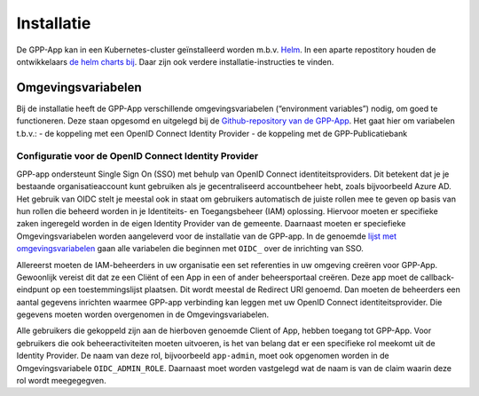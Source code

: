 .. _installation_index:

Installatie
============

De GPP-App kan in een Kubernetes-cluster geïnstalleerd worden m.b.v. `Helm <https://helm.sh/>`_. In een aparte repostitory houden de ontwikkelaars `de helm charts bij <https://github.com/GPP-Woo/charts>`_. Daar zijn ook verdere installatie-instructies te vinden.

Omgevingsvariabelen
--------------------

Bij de installatie heeft de GPP-App verschillende omgevingsvariabelen (“environment variables”) nodig, om goed te functioneren. Deze staan opgesomd en uitgelegd bij de `Github-repository van de GPP-App <https://github.com/GPP-Woo/GPP-APP?tab=readme-ov-file#omgevingsvariabelen>`_. Het gaat hier om variabelen t.b.v.: 
- de koppeling met een  OpenID Connect Identity Provider
- de koppeling met de GPP-Publicatiebank

Configuratie voor de OpenID Connect Identity Provider
^^^^^^^^^^^^^^^^^^^^^^^^^^^^^^^^^^^^^^^^^^^^^^^^^^^^^^^^^^^^^^^^^^^^
GPP-app ondersteunt Single Sign On (SSO) met behulp van OpenID Connect identiteitsproviders. Dit betekent dat je je bestaande organisatieaccount kunt gebruiken als je gecentraliseerd accountbeheer hebt, zoals bijvoorbeeld Azure AD. Het gebruik van OIDC stelt je meestal ook in staat om gebruikers automatisch de juiste rollen mee te geven op basis van hun rollen die beheerd worden in je Identiteits- en Toegangsbeheer (IAM) oplossing. Hiervoor moeten er specifieke zaken ingeregeld worden in de eigen Identity Provider van de gemeente. Daarnaast moeten er speciefieke Omgevingsvariabelen worden aangeleverd voor de installatie van de GPP-app. In de genoemde `lijst met omgevingsvariabelen <https://github.com/GPP-Woo/GPP-APP?tab=readme-ov-file#omgevingsvariabelen>`_ gaan alle variabelen die beginnen met ``OIDC_`` over de inrichting van SSO.

Allereerst moeten de IAM-beheerders in uw organisatie een set referenties in uw omgeving creëren voor GPP-App. Gewoonlijk vereist dit dat ze een Cliënt of een App in een of ander beheersportaal creëren. Deze app moet de callback-eindpunt op een toestemmingslijst plaatsen. Dit wordt meestal de Redirect URI genoemd. Dan moeten de beheerders een aantal gegevens inrichten waarmee GPP-app verbinding kan leggen met uw OpenID Connect identiteitsprovider. Die gegevens moeten worden overgenomen in de Omgevingsvariabelen. 

Alle gebruikers die gekoppeld zijn aan de hierboven genoemde Client of App, hebben toegang tot GPP-App. Voor gebruikers die ook beheeractiviteiten moeten uitvoeren, is het van belang dat er een specifieke rol meekomt uit de Identity Provider. De naam van deze rol, bijvoorbeeld ``app-admin``, moet ook opgenomen worden in de Omgevingsvariabele ``OIDC_ADMIN_ROLE``. Daarnaast moet worden vastgelegd wat de naam is van de claim waarin deze rol wordt meegegegven.